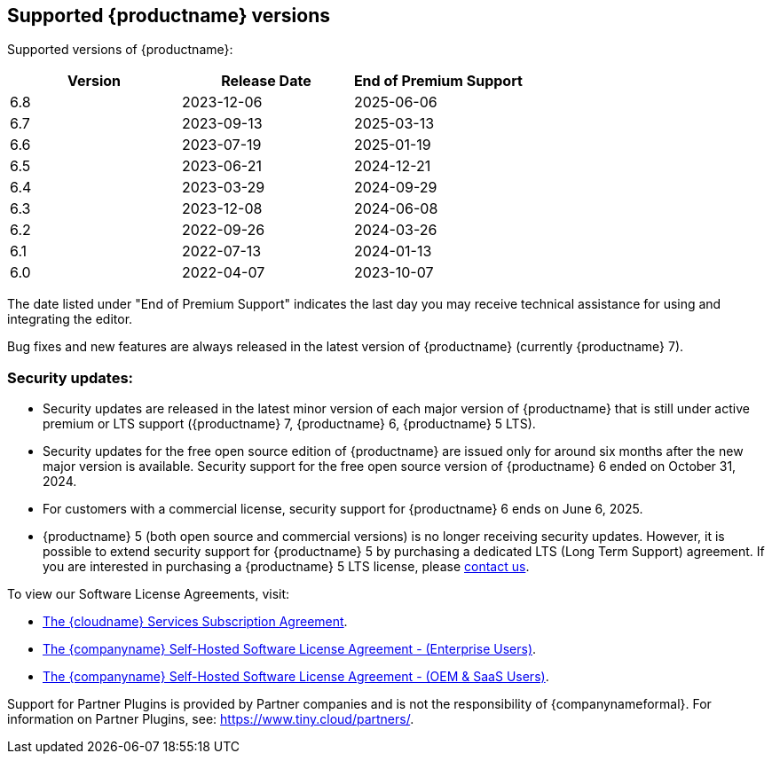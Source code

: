 [[supported-tinymce-versions]]
== Supported {productname} versions

Supported versions of {productname}:

[cols="^,^,^",options="header"]
|===
|Version |Release Date |End of Premium Support
|6.8 |2023-12-06 |2025-06-06
|6.7 |2023-09-13 |2025-03-13
|6.6 |2023-07-19 |2025-01-19
|6.5 |2023-06-21 |2024-12-21
|6.4 |2023-03-29 |2024-09-29
|6.3 |2023-12-08 |2024-06-08
|6.2 |2022-09-26 |2024-03-26
|6.1 |2022-07-13 |2024-01-13
|6.0 |2022-04-07 |2023-10-07
|===

The date listed under "End of Premium Support" indicates the last day you may receive technical assistance for using and integrating the editor.

Bug fixes and new features are always released in the latest version of {productname} (currently {productname} 7).

=== Security updates:

* Security updates are released in the latest minor version of each major version of {productname} that is still under active premium or LTS support ({productname} 7, {productname} 6, {productname} 5 LTS).
* Security updates for the free open source edition of {productname} are issued only for around six months after the new major version is available. Security support for the free open source version of {productname} 6 ended on October 31, 2024.
* For customers with a commercial license, security support for {productname} 6 ends on June 6, 2025.
* {productname} 5 (both open source and commercial versions) is no longer receiving security updates. However, it is possible to extend security support for {productname} 5 by purchasing a dedicated LTS (Long Term Support) agreement. If you are interested in purchasing a {productname} 5 LTS license, please link:https://www.tiny.cloud/contact/[contact us].

To view our Software License Agreements, visit:

* link:{legalpages}/cloud-use-subscription-agreement/[The {cloudname} Services Subscription Agreement].
* link:{legalpages}/tiny-self-hosted-enterprise-agreement/[The {companyname} Self-Hosted Software License Agreement - (Enterprise Users)].
* link:{legalpages}/tiny-self-hosted-oem-saas-agreement/[The {companyname} Self-Hosted Software License Agreement - (OEM & SaaS Users)].

Support for Partner Plugins is provided by Partner companies and is not the responsibility of {companynameformal}. For information on Partner Plugins, see: link:{companyurl}/partners/[https://www.tiny.cloud/partners/].
